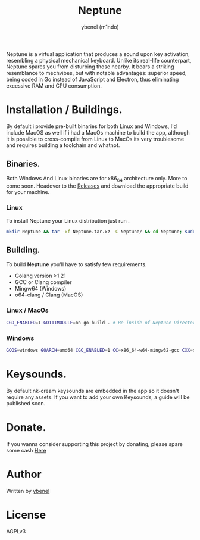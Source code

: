 #+title: Neptune
#+AUTHOR: ybenel (m1ndo)
#+HTML: <img src="imgs/neptune.png" align="right" width="400" height="400">
#+HTML: <img src="imgs/nepscreen.png" align="left" width="400" height="400">
Neptune is a virtual application that produces a sound upon key activation, resembling a physical mechanical keyboard. Unlike its real-life counterpart, Neptune spares you from disturbing those nearby. It bears a striking resemblance to mechvibes, but with notable advantages: superior speed, being coded in Go instead of JavaScript and Electron, thus eliminating excessive RAM and CPU consumption.

* Installation / Buildings.
By default i provide pre-built binaries for both Linux and Windows,
I'd include MacOS as well if i had a MacOs machine to build the app, although it is possible
to cross-compile from Linux to MacOs its very troublesome and requires building a toolchain and whatnot.
** Binaries.
Both Windows And Linux binaries are for x86_64 architecture only.
More to come soon.
Headover to the [[https://github.com/M1ndo/Neptune/releases/tag/v1.0.0][Releases]] and download the appropriate build for your machine.
*** Linux
To install Neptune your Linux distribution just run .
#+begin_src bash
mkdir Neptune && tar -xf Neptune.tar.xz -C Neptune/ && cd Neptune; sudo make install
#+end_src
** Building.
To build *Neptune* you'll have to satisfy few requirements.
- Golang version >1.21
- GCC or Clang compiler
- Mingw64 (Windows)
- o64-clang / Clang (MacOS)
*** Linux / MacOs
#+begin_src bash
CGO_ENABLED=1 GO111MODULE=on go build . # Be inside of Neptune Directory.
#+end_src
*** Windows
#+begin_src bash
GOOS=windows GOARCH=amd64 CGO_ENABLED=1 CC=x86_64-w64-mingw32-gcc CXX=x86_64-w64-mingw32-g++ go build -ldflags -H=windowsgui .
#+end_src
* Keysounds.
By default nk-cream keysounds are embedded in the app so it doesn't require any assets.
If you want to add your own Keysounds, a guide will be published soon.

* Donate.
If you wanna consider supporting this project by donating, please spare some cash [[https://ybenel.cf/DonateToNeptune][Here]]

* Author
Written by [[https://github.com/m1ndo][ybenel]]
* License
AGPLv3
#  LocalWords:  Golang
